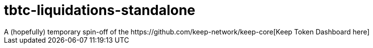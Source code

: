= tbtc-liquidations-standalone
A (hopefully) temporary spin-off of the https://github.com/keep-network/keep-core[Keep Token Dashboard here]
